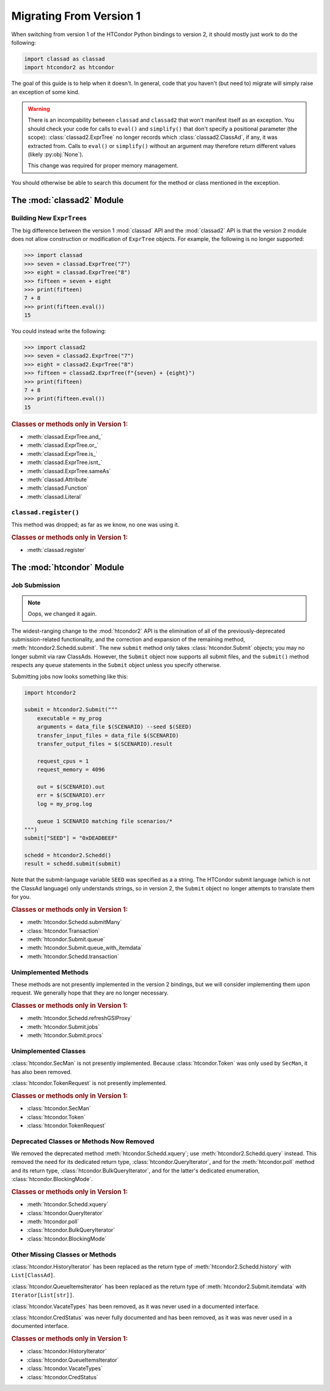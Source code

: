 Migrating From Version 1
========================

When switching from version 1 of the HTCondor Python bindings to version 2,
it should mostly just work to do the following:

.. code:: Python

    import classad as classad
    import htcondor2 as htcondor

The goal of this guide is to help when it doesn't.  In general, code
that you haven't (but need to) migrate will simply raise an exception
of some kind.

.. warning::

    There is an incompability between ``classad`` and ``classad2`` that
    won't manifest itself as an exception.  You should check your code
    for calls to ``eval()`` and ``simplify()`` that don't specify a
    positional parameter (the scope): :class:`classad2.ExprTree` no
    longer records which :class:`classad2.ClassAd`, if any, it was extracted
    from.  Calls to ``eval()`` or ``simplify()`` without an argument may
    therefore return different values (likely :py:obj:`None`).

    This change was required for proper memory management.

You should otherwise be able to search this document for the method or class
mentioned in the exception.

The :mod:`classad2` Module
--------------------------

Building New ``ExprTree``\s
~~~~~~~~~~~~~~~~~~~~~~~~~~~

The big difference between the version 1 :mod:`classad` API and the
:mod:`classad2` API is that the version 2 module does not allow
construction or modification of ``ExprTree`` objects.  For example,
the following is no longer supported:

.. code:: Python

    >>> import classad
    >>> seven = classad.ExprTree("7")
    >>> eight = classad.ExprTree("8")
    >>> fifteen = seven + eight
    >>> print(fifteen)
    7 + 8
    >>> print(fifteen.eval())
    15

You could instead write the following:

.. code:: Python

    >>> import classad2
    >>> seven = classad2.ExprTree("7")
    >>> eight = classad2.ExprTree("8")
    >>> fifteen = classad2.ExprTree(f"{seven} + {eight}")
    >>> print(fifteen)
    7 + 8
    >>> print(fifteen.eval())
    15

.. rubric:: Classes or methods only in Version 1:

* :meth:`classad.ExprTree.and_`
* :meth:`classad.ExprTree.or_`
* :meth:`classad.ExprTree.is_`
* :meth:`classad.ExprTree.isnt_`
* :meth:`classad.ExprTree.sameAs`
* :meth:`classad.Attribute`
* :meth:`classad.Function`
* :meth:`classad.Literal`

``classad.register()``
~~~~~~~~~~~~~~~~~~~~~~

This method was dropped; as far as we know, no one was using it.

.. rubric:: Classes or methods only in Version 1:

* :meth:`classad.register`

The :mod:`htcondor` Module
--------------------------

Job Submission
~~~~~~~~~~~~~~

.. note::

    Oops, we changed it again.

The widest-ranging change to the :mod:`htcondor2` API is the elimination of
all of the previously-deprecated submission-related functionality, and the
correction and expansion of the remaining method,
:meth:`htcondor2.Schedd.submit`.  The new ``submit`` method only takes
:class:`htcondor.Submit` objects; you may no longer submit via raw
ClassAds.  However, the ``Submit`` object now supports all submit
files, and the ``submit()`` method respects any ``queue`` statements
in the ``Submit`` object unless you specify otherwise.

Submitting jobs now looks something like this:

.. code:: Python

    import htcondor2

    submit = htcondor2.Submit("""
        executable = my_prog
        arguments = data_file $(SCENARIO) --seed $(SEED)
        transfer_input_files = data_file $(SCENARIO)
        transfer_output_files = $(SCENARIO).result

        request_cpus = 1
        request_memory = 4096

        out = $(SCENARIO).out
        err = $(SCENARIO).err
        log = my_prog.log

        queue 1 SCENARIO matching file scenarios/*
    """)
    submit["SEED"] = "0xDEADBEEF"

    schedd = htcondor2.Schedd()
    result = schedd.submit(submit)

Note that the submit-language variable ``SEED`` was specified as a
a string.  The HTCondor submit language (which is not the ClassAd
language) only understands strings, so in version 2, the ``Submit``
object no longer attempts to translate them for you.

.. rubric:: Classes or methods only in Version 1:

* :meth:`htcondor.Schedd.submitMany`
* :class:`htcondor.Transaction`
* :meth:`htcondor.Submit.queue`
* :meth:`htcondor.Submit.queue_with_itemdata`
* :meth:`htcondor.Schedd.transaction`

Unimplemented Methods
~~~~~~~~~~~~~~~~~~~~~

These methods are not presently implemented in the version 2 bindings,
but we will consider implementing them upon request.  We generally hope
that they are no longer necessary.

.. rubric:: Classes or methods only in Version 1:

* :meth:`htcondor.Schedd.refreshGSIProxy`
* :meth:`htcondor.Submit.jobs`
* :meth:`htcondor.Submit.procs`

Unimplemented Classes
~~~~~~~~~~~~~~~~~~~~~

:class:`htcondor.SecMan` is not presently implemented.  Because
:class:`htcondor.Token` was only used by ``SecMan``, it has also
been removed.

:class:`htcondor.TokenRequest` is not presently implemented.

.. rubric:: Classes or methods only in Version 1:

* :class:`htcondor.SecMan`
* :class:`htcondor.Token`
* :class:`htcondor.TokenRequest`

Deprecated Classes or Methods Now Removed
~~~~~~~~~~~~~~~~~~~~~~~~~~~~~~~~~~~~~~~~~

We removed the deprecated method :meth:`htcondor.Schedd.xquery`; use
:meth:`htcondor2.Schedd.query` instead.  This removed the need for its
dedicated return type, :class:`htcondor.QueryIterator`, and for the
:meth:`htcondor.poll` method and its return type,
:class:`htcondor.BulkQueryIterator`, and for the latter's dedicated
enumeration, :class:`htcondor.BlockingMode`.

.. rubric:: Classes or methods only in Version 1:

* :meth:`htcondor.Schedd.xquery`
* :class:`htcondor.QueryIterator`
* :meth:`htcondor.poll`
* :class:`htcondor.BulkQueryIterator`
* :class:`htcondor.BlockingMode`

Other Missing Classes or Methods
~~~~~~~~~~~~~~~~~~~~~~~~~~~~~~~~~

:class:`htcondor.HistoryIterator` has been replaced as the return type
of :meth:`htcondor2.Schedd.history` with ``List[ClassAd]``.

:class:`htcondor.QueueItemsIterator` has been replaced as the return type
of :meth:`htcondor2.Submit.itemdata` with ``Iterator[List[str]]``.

:class:`htcondor.VacateTypes` has been removed, as it was never used
in a documented interface.

:class:`htcondor.CredStatus` was never fully documented and has been removed,
as it was was never used in a documented interface.

.. rubric:: Classes or methods only in Version 1:

* :class:`htcondor.HistoryIterator`
* :class:`htcondor.QueueItemsIterator`
* :class:`htcondor.VacateTypes`
* :class:`htcondor.CredStatus`
